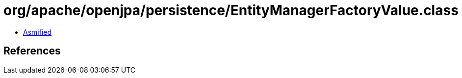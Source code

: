 = org/apache/openjpa/persistence/EntityManagerFactoryValue.class

 - link:EntityManagerFactoryValue-asmified.java[Asmified]

== References

